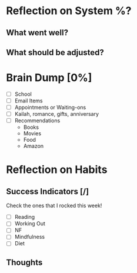 * Reflection on System %?
** What went well?
** What should be adjusted?

* Brain Dump [0%]
- [ ] School
- [ ] Email Items
- [ ] Appointments or Waiting-ons
- [ ] Kailah, romance, gifts, anniversary
- [ ] Recommendations
  - Books
  - Movies
  - Food
  - Amazon

* Reflection on Habits
** Success Indicators [/]
  Check the ones that I rocked this week!
    - [ ] Reading
    - [ ] Working Out
    - [ ] NF
    - [ ] Mindfulness
    - [ ] Diet
** Thoughts
